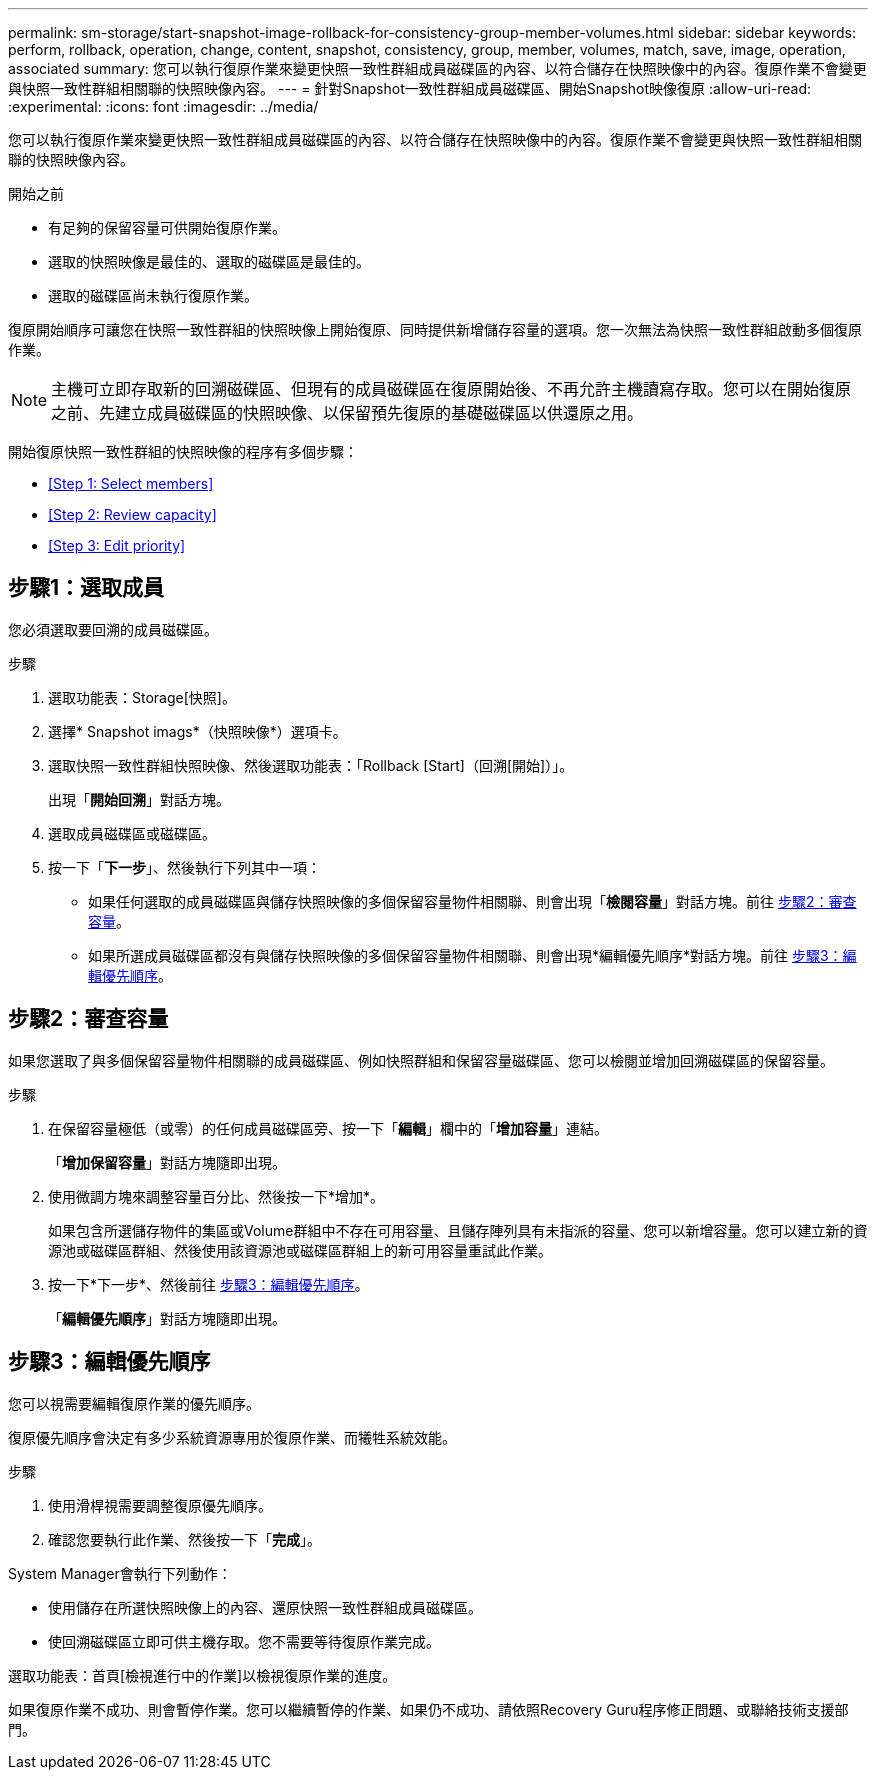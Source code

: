 ---
permalink: sm-storage/start-snapshot-image-rollback-for-consistency-group-member-volumes.html 
sidebar: sidebar 
keywords: perform, rollback, operation, change, content, snapshot, consistency, group, member, volumes, match, save, image, operation, associated 
summary: 您可以執行復原作業來變更快照一致性群組成員磁碟區的內容、以符合儲存在快照映像中的內容。復原作業不會變更與快照一致性群組相關聯的快照映像內容。 
---
= 針對Snapshot一致性群組成員磁碟區、開始Snapshot映像復原
:allow-uri-read: 
:experimental: 
:icons: font
:imagesdir: ../media/


[role="lead"]
您可以執行復原作業來變更快照一致性群組成員磁碟區的內容、以符合儲存在快照映像中的內容。復原作業不會變更與快照一致性群組相關聯的快照映像內容。

.開始之前
* 有足夠的保留容量可供開始復原作業。
* 選取的快照映像是最佳的、選取的磁碟區是最佳的。
* 選取的磁碟區尚未執行復原作業。


復原開始順序可讓您在快照一致性群組的快照映像上開始復原、同時提供新增儲存容量的選項。您一次無法為快照一致性群組啟動多個復原作業。

[NOTE]
====
主機可立即存取新的回溯磁碟區、但現有的成員磁碟區在復原開始後、不再允許主機讀寫存取。您可以在開始復原之前、先建立成員磁碟區的快照映像、以保留預先復原的基礎磁碟區以供還原之用。

====
開始復原快照一致性群組的快照映像的程序有多個步驟：

* <<Step 1: Select members>>
* <<Step 2: Review capacity>>
* <<Step 3: Edit priority>>




== 步驟1：選取成員

[role="lead"]
您必須選取要回溯的成員磁碟區。

.步驟
. 選取功能表：Storage[快照]。
. 選擇* Snapshot imags*（快照映像*）選項卡。
. 選取快照一致性群組快照映像、然後選取功能表：「Rollback [Start]（回溯[開始]）」。
+
出現「*開始回溯*」對話方塊。

. 選取成員磁碟區或磁碟區。
. 按一下「*下一步*」、然後執行下列其中一項：
+
** 如果任何選取的成員磁碟區與儲存快照映像的多個保留容量物件相關聯、則會出現「*檢閱容量*」對話方塊。前往 <<TASK_3CC5A20F26E44B9DBDDBCF422EDBBB4C,步驟2：審查容量>>。
** 如果所選成員磁碟區都沒有與儲存快照映像的多個保留容量物件相關聯、則會出現*編輯優先順序*對話方塊。前往 <<TASK_2C49B5B3933341D1BA737F00EBBC1698,步驟3：編輯優先順序>>。






== 步驟2：審查容量

[role="lead"]
如果您選取了與多個保留容量物件相關聯的成員磁碟區、例如快照群組和保留容量磁碟區、您可以檢閱並增加回溯磁碟區的保留容量。

.步驟
. 在保留容量極低（或零）的任何成員磁碟區旁、按一下「*編輯*」欄中的「*增加容量*」連結。
+
「*增加保留容量*」對話方塊隨即出現。

. 使用微調方塊來調整容量百分比、然後按一下*增加*。
+
如果包含所選儲存物件的集區或Volume群組中不存在可用容量、且儲存陣列具有未指派的容量、您可以新增容量。您可以建立新的資源池或磁碟區群組、然後使用該資源池或磁碟區群組上的新可用容量重試此作業。

. 按一下*下一步*、然後前往 <<TASK_2C49B5B3933341D1BA737F00EBBC1698,步驟3：編輯優先順序>>。
+
「*編輯優先順序*」對話方塊隨即出現。





== 步驟3：編輯優先順序

[role="lead"]
您可以視需要編輯復原作業的優先順序。

復原優先順序會決定有多少系統資源專用於復原作業、而犧牲系統效能。

.步驟
. 使用滑桿視需要調整復原優先順序。
. 確認您要執行此作業、然後按一下「*完成*」。


System Manager會執行下列動作：

* 使用儲存在所選快照映像上的內容、還原快照一致性群組成員磁碟區。
* 使回溯磁碟區立即可供主機存取。您不需要等待復原作業完成。


選取功能表：首頁[檢視進行中的作業]以檢視復原作業的進度。

如果復原作業不成功、則會暫停作業。您可以繼續暫停的作業、如果仍不成功、請依照Recovery Guru程序修正問題、或聯絡技術支援部門。
